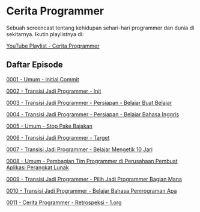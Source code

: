 * Cerita Programmer

Sebuah screencast tentang kehidupan sehari-hari programmer dan dunia di sekitarnya. Ikutin playlistnya di:

[[https://www.youtube.com/watch?v=9h4FwIq4DNE&list=PLqWVfQGCmUMA4zExF3PqzGurfa68kFjcZ][YouTube Playlist - Cerita Programmer]]

** Daftar Episode

[[./0001-umum-initial_commit.org][0001 - Umum - Initial Commit]]

[[./0002-transisi_jadi_programmer-init.org][0002 - Transisi Jadi Programmer - Init]]

[[./0003-transisi_jadi_programmer-persiapan-belajar_buat_belajar.org][0003 - Transisi Jadi Programmer - Persiapan - Belajar Buat Belajar]]

[[./0004-transisi_jadi_programmer-persiapan-belajar_bahasa_inggris.org][0004 - Transisi Jadi Programmer - Persiapan - Belajar Bahasa Inggris]]

[[./0005-umum-stop_pake_bajakan.org][0005 - Umum - Stop Pake Bajakan]]

[[./0006-transisi_jadi_programmer-target.org][0006 - Transisi Jadi Programmer - Target]]

[[./0007-transisi_jadi_programmer-persiapan-belajar_mengetik_10_jari.org][0007 - Transisi Jadi Programmer - Belajar Mengetik 10 Jari]]

[[./0008-umum-pembagian_tim_programmer_di_perusahaan_pembuat_aplikasi_perangkat_lunak.org][0008 - Umum - Pembagian Tim Programmer di Perusahaan Pembuat Aplikasi Perangkat Lunak]]

[[./0009-transisi_jadi_programmer-pilih_jadi_programmer_bagian_mana.org][0009 - Transisi Jadi Programmer - Pilih Jadi Programmer Bagian Mana]]

[[file:0010-transisi_jadi_programmer-belajar_bahasa_pemrograman_apa.org][0010 - Transisi Jadi Programmer - Belajar Bahasa Pemrograman Apa]]

[[./0011-cerita_programmer-retrospeksi_1.org][0011 - Cerita Programmer - Retrospeksi - 1.org]]
